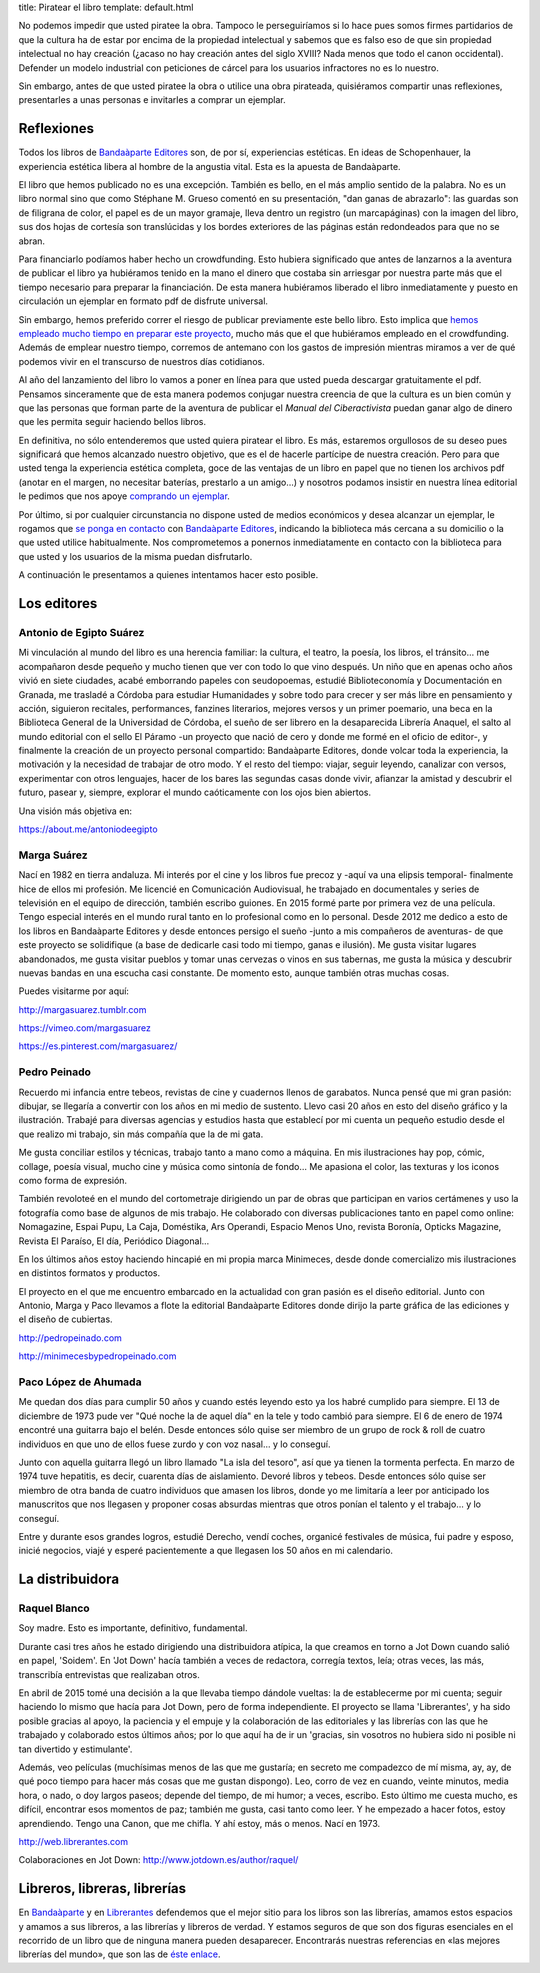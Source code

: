 title: Piratear el libro
template: default.html

No podemos impedir que usted piratee la obra. Tampoco le
perseguiríamos si lo hace pues somos firmes partidarios de que la
cultura ha de estar por encima de la propiedad intelectual y sabemos
que es falso eso de que sin propiedad intelectual no hay creación
(¿acaso no hay creación antes del siglo XVIII? Nada menos que todo el
canon occidental). Defender un modelo industrial con peticiones de
cárcel para los usuarios infractores no es lo nuestro.

Sin embargo, antes de que usted piratee la obra o utilice una obra
pirateada, quisiéramos compartir unas reflexiones, presentarles a unas
personas e invitarles a comprar un ejemplar.

Reflexiones
===========

Todos los libros de `Bandaàparte Editores`_ son, de por sí,
experiencias estéticas. En ideas de Schopenhauer, la experiencia
estética libera al hombre de la angustia vital. Esta es la apuesta de
Bandaàparte.

El libro que hemos publicado no es una excepción. También es bello, en
el más amplio sentido de la palabra. No es un libro normal sino que
como Stéphane M. Grueso comentó en su presentación, "dan ganas de
abrazarlo": las guardas son de filigrana de color, el papel es de un
mayor gramaje, lleva dentro un registro (un marcapáginas) con la
imagen del libro, sus dos hojas de cortesía son translúcidas y los
bordes exteriores de las páginas están redondeados para que no se
abran.

Para financiarlo podíamos haber hecho un crowdfunding. Esto hubiera
significado que antes de lanzarnos a la aventura de publicar el libro
ya hubiéramos tenido en la mano el dinero que costaba sin arriesgar
por nuestra parte más que el tiempo necesario para preparar la
financiación. De esta manera hubiéramos liberado el libro
inmediatamente y puesto en circulación un ejemplar en formato pdf de
disfrute universal.

Sin embargo, hemos preferido correr el riesgo de publicar previamente
este bello libro. Esto implica que `hemos empleado mucho tiempo en
preparar este proyecto`_, mucho más que el que hubiéramos empleado en el
crowdfunding. Además de emplear nuestro tiempo, corremos de antemano
con los gastos de impresión mientras miramos a ver de qué podemos
vivir en el transcurso de nuestros días cotidianos.

Al año del lanzamiento del libro lo vamos a poner en línea para que
usted pueda descargar gratuitamente el pdf. Pensamos sinceramente que
de esta manera podemos conjugar nuestra creencia de que la cultura es
un bien común y que las personas que forman parte de la aventura de
publicar el `Manual del Ciberactivista` puedan ganar algo de dinero
que les permita seguir haciendo bellos libros.

En definitiva, no sólo entenderemos que usted quiera piratear el
libro. Es más, estaremos orgullosos de su deseo pues significará que
hemos alcanzado nuestro objetivo, que es el de hacerle partícipe de
nuestra creación. Pero para que usted tenga la experiencia estética
completa, goce de las ventajas de un libro en papel que no tienen los
archivos pdf (anotar en el margen, no necesitar baterías, prestarlo a
un amigo...) y nosotros podamos insistir en nuestra línea editorial le
pedimos que nos apoye `comprando un ejemplar`_.

Por último, si por cualquier circunstancia no dispone usted de medios
económicos y desea alcanzar un ejemplar, le rogamos que `se ponga en
contacto`_ con `Bandaàparte Editores`_, indicando la biblioteca más
cercana a su domicilio o la que usted utilice habitualmente. Nos
comprometemos a ponernos inmediatamente en contacto con la biblioteca
para que usted y los usuarios de la misma puedan disfrutarlo.

A continuación le presentamos a quienes intentamos hacer esto posible.

.. _Bandaàparte Editores: http://bandaaparteeditores.com/
.. _hemos empleado mucho tiempo en preparar este proyecto: /making-of/#cronologia-de-la-escritura-del-libro
.. _comprando un ejemplar: /comprar/
.. _se ponga en contacto: bandaaparteeditores@gmail.com

Los editores
============

Antonio de Egipto Suárez
------------------------

.. image:: /img/antonio-de-egipto.jpg

Mi vinculación al mundo del libro es una herencia familiar: la
cultura, el teatro, la poesía, los libros, el tránsito... me
acompañaron desde pequeño y mucho tienen que ver con todo lo que vino
después. Un niño que en apenas ocho años vivió en siete ciudades,
acabé emborrando papeles con seudopoemas, estudié Biblioteconomía y
Documentación en Granada, me trasladé a Córdoba para estudiar
Humanidades y sobre todo para crecer y ser más libre en pensamiento y
acción, siguieron recitales, performances, fanzines literarios,
mejores versos y un primer poemario, una beca en la Biblioteca General
de la Universidad de Córdoba, el sueño de ser librero en la
desaparecida Librería Anaquel, el salto al mundo editorial con el
sello El Páramo -un proyecto que nació de cero y donde me formé en el
oficio de editor-, y finalmente la creación de un proyecto personal
compartido: Bandaàparte Editores, donde volcar toda la experiencia, la
motivación y la necesidad de trabajar de otro modo. Y el resto del
tiempo: viajar, seguir leyendo, canalizar con versos, experimentar con
otros lenguajes, hacer de los bares las segundas casas donde vivir,
afianzar la amistad y descubrir el futuro, pasear y, siempre, explorar
el mundo caóticamente con los ojos bien abiertos.

Una visión más objetiva en:

https://about.me/antoniodeegipto

Marga Suárez
------------

.. image:: /img/marga-suarez.jpg

Nací en 1982 en tierra andaluza. Mi interés por el cine y los libros
fue precoz y -aquí va una elipsis temporal- finalmente hice de ellos
mi profesión. Me licencié en Comunicación Audiovisual, he trabajado en
documentales y series de televisión en el equipo de dirección, también
escribo guiones. En 2015 formé parte por primera vez de una película.
Tengo especial interés en el mundo rural tanto en lo profesional como
en lo personal. Desde 2012 me dedico a esto de los libros en
Bandaàparte Editores y desde entonces persigo el sueño -junto a mis
compañeros de aventuras- de que este proyecto se solidifique (a base
de dedicarle casi todo mi tiempo, ganas e ilusión). Me gusta visitar
lugares abandonados, me gusta visitar pueblos y tomar unas cervezas o
vinos en sus tabernas, me gusta la música y descubrir nuevas bandas en
una escucha casi constante. De momento esto, aunque también otras
muchas cosas.

Puedes visitarme por aquí:

http://margasuarez.tumblr.com

https://vimeo.com/margasuarez

https://es.pinterest.com/margasuarez/

Pedro Peinado
-------------

.. image:: /img/pedro-peinado.jpg

Recuerdo mi infancia entre tebeos, revistas de cine y cuadernos llenos
de garabatos. Nunca pensé que mi gran pasión: dibujar, se llegaría a
convertir con los años en mi medio de sustento. Llevo casi 20 años en
esto del diseño gráfico y la ilustración. Trabajé para diversas
agencias y estudios hasta que establecí por mi cuenta un pequeño
estudio desde el que realizo mi trabajo, sin más compañía que la de mi
gata.

Me gusta conciliar estilos y técnicas, trabajo tanto a mano como a
máquina. En mis ilustraciones hay pop, cómic, collage, poesía visual,
mucho cine y música como sintonía de fondo... Me apasiona el color, las
texturas y los iconos como forma de expresión.

También revoloteé en el mundo del cortometraje dirigiendo un par de
obras que participan en varios certámenes y uso la fotografía como
base de algunos de mis trabajo. He colaborado con diversas
publicaciones tanto en papel como online: Nomagazine, Espai Pupu, La
Caja, Doméstika, Ars Operandi, Espacio Menos Uno, revista Boronía,
Opticks Magazine, Revista El Paraíso, El día, Periódico Diagonal...

En los últimos años estoy haciendo hincapié en mi propia marca
Minimeces, desde donde comercializo mis ilustraciones en distintos
formatos y productos.

El proyecto en el que me encuentro embarcado en la actualidad con gran
pasión es el diseño editorial. Junto con Antonio, Marga y Paco
llevamos a flote la editorial Bandaàparte Editores donde dirijo la
parte gráfica de las ediciones y el diseño de cubiertas.

http://pedropeinado.com

http://minimecesbypedropeinado.com

Paco López de Ahumada
---------------------

.. image:: /img/paco-lopez-de-ahumada.jpg

Me quedan dos días para cumplir 50 años y cuando estés leyendo esto ya
los habré cumplido para siempre. El 13 de diciembre de 1973 pude ver
"Qué noche la de aquel día" en la tele y todo cambió para siempre. El
6 de enero de 1974 encontré una guitarra bajo el belén. Desde entonces
sólo quise ser miembro de un grupo de rock & roll de cuatro individuos
en que uno de ellos fuese zurdo y con voz nasal... y lo conseguí.

Junto con aquella guitarra llegó un libro llamado "La isla del
tesoro", así que ya tienen la tormenta perfecta. En marzo de 1974 tuve
hepatitis, es decir, cuarenta días de aislamiento. Devoré libros y
tebeos. Desde entonces sólo quise ser miembro de otra banda de cuatro
individuos que amasen los libros, donde yo me limitaría a leer por
anticipado los manuscritos que nos llegasen y proponer cosas absurdas
mientras que otros ponían el talento y el trabajo... y lo conseguí.

Entre y durante esos grandes logros, estudié Derecho, vendí coches,
organicé festivales de música, fui padre y esposo, inicié negocios,
viajé y esperé pacientemente a que llegasen los 50 años en mi
calendario.


La distribuidora
================

Raquel Blanco
-------------

.. image:: /img/raquel-blanco.jpg

Soy madre. Esto es importante, definitivo, fundamental.

Durante casi tres años he estado dirigiendo una distribuidora atípica,
la que creamos en torno a Jot Down cuando salió en papel, 'Soidem'. En
'Jot Down' hacía también a veces de redactora, corregía textos, leía;
otras veces, las más, transcribía entrevistas que realizaban otros.

En abril de 2015 tomé una decisión a la que llevaba tiempo dándole
vueltas: la de establecerme por mi cuenta; seguir haciendo lo mismo
que hacía para Jot Down, pero de forma independiente. El proyecto se
llama 'Librerantes', y ha sido posible gracias al apoyo, la paciencia
y el empuje y la colaboración de las editoriales y las librerías con
las que he trabajado y colaborado estos últimos años; por lo que aquí
ha de ir un 'gracias, sin vosotros no hubiera sido ni posible ni tan
divertido y estimulante'.

Además, veo películas (muchísimas menos de las que me gustaría; en
secreto me compadezco de mí misma, ay, ay, de qué poco tiempo para
hacer más cosas que me gustan dispongo). Leo, corro de vez en cuando,
veinte minutos, media hora, o nado, o doy largos paseos; depende del
tiempo, de mi humor; a veces, escribo. Esto último me cuesta mucho, es
difícil, encontrar esos momentos de paz; también me gusta, casi tanto
como leer. Y he empezado a hacer fotos, estoy aprendiendo. Tengo una
Canon, que me chifla. Y ahí estoy, más o menos. Nací en 1973.

http://web.librerantes.com

Colaboraciones en Jot Down: http://www.jotdown.es/author/raquel/

Libreros, libreras, librerías
=============================

En `Bandaàparte`_ y en `Librerantes`_ defendemos que el mejor sitio para los
libros son las librerías, amamos estos espacios y amamos a sus
libreros, a las librerías y libreros de verdad. Y estamos seguros de
que son dos figuras esenciales en el recorrido de un libro que de
ninguna manera pueden desaparecer. Encontrarás nuestras referencias en
«las mejores librerías del mundo», que son las de `éste enlace`_.

.. _Bandaàparte: http://bandaaparteeditores.com/
.. _éste enlace: http://web.librerantes.com/las-librerias/
.. _Librerantes: http://web.librerantes.com/
